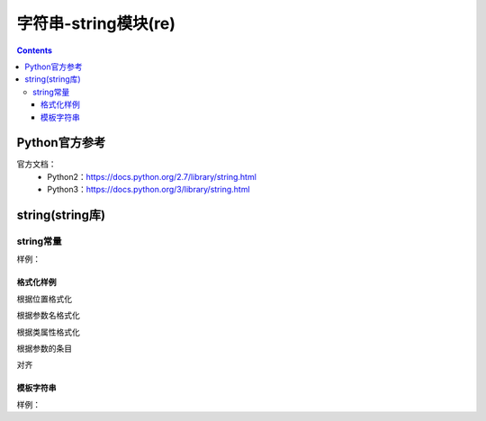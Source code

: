 .. _string_string:

======================================================================================================================================================
字符串-string模块(re)
======================================================================================================================================================

.. contents::


Python官方参考
======================================================================================================================================================

官方文档：
    - Python2：https://docs.python.org/2.7/library/string.html
    - Python3：https://docs.python.org/3/library/string.html


string(string库)
======================================================================================================================================================

string常量
------------------------------------------------------------------------------------------------------------------------------------------------------

.. csv-table::
   :header: "常量" , "描述"
   :widths: 30,40

    "string.ascii_letter","大小写字母一共52个"
    "string.ascii_lowercase","26个小写字母"
    "string.ascii_uppercase","26个的大写字母"
    "string.digits","10个数值字符"
    "string.octdigits","0-7"
    "string.puctuaction","标点符号"
    "string.printable","可打印的字符"
    "string.whitespace","空白字符"

样例：

.. code-block:: python
    :linenos:

    In [15]: import string
    In [156]: string.ascii_letters
    Out[156]: 'abcdefghijklmnopqrstuvwxyzABCDEFGHIJKLMNOPQRSTUVWXYZ'

    In [157]: string.ascii_lowercase
    Out[157]: 'abcdefghijklmnopqrstuvwxyz'

    In [158]: string.ascii_uppercase
    Out[158]: 'ABCDEFGHIJKLMNOPQRSTUVWXYZ'

    In [159]: string.digits
    Out[159]: '0123456789'

    In [160]: string.hexdigits
    Out[160]: '0123456789abcdefABCDEF'

    In [161]: string.octdigits
    Out[161]: '01234567'

    In [162]: string.printable
    Out[162]: '0123456789abcdefghijklmnopqrstuvwxyzABCDEFGHIJKLMNOPQRSTUVWXYZ!"#$%&\'()*+,-./:;<=>?@[\\]^_{|}~ \t\n\r\x0b\x0c'

    In [163]: string.punctuation
    Out[163]: '!"#$%&\'()*+,-./:;<=>?@[\\]^_{|}~'

    In [164]: string.whitespace
    Out[164]: ' \t\n\r\x0b\x0c'

格式化样例
......................................................................................................................................................

根据位置格式化

.. code-block:: python
    :linenos:

    In [166]: '{0},{1},{2}'.format('a,','b','c')
    Out[166]: 'a,,b,c'

    In [167]: '{0},{1},{2}'.format('abc','bbb','cccc')
    Out[167]: 'abc,bbb,cccc'

根据参数名格式化

.. code-block:: python
    :linenos:

    In [168]: '{lon},{lat}'.format(lon=110,lat=45)
    Out[168]: '110,45'

根据类属性格式化

.. code-block:: python
    :linenos:

    In [170]: class point:
        ...:     def __init__(self,x,y):
        ...:         self.x,self.y=x,y
        ...:     def __str__(self):
        ...:         return 'point({self.x},{self.y})'.format(self=self)
        ...:

    In [171]: str(point(2,4))
    Out[171]: 'point(2,4)'


根据参数的条目

.. code-block:: python
    :linenos:

    In [174]: coord=(3,4)

    In [175]: 'x{0[0]},y{0[1]}'.format(coord)
    Out[175]: 'x3,y4'

对齐

.. code-block:: python
    :linenos:

    In [176]: '{:<30}'.format('left aligned')
    Out[176]: 'left aligned                  '

    In [177]:  '{:>30}'.format('right aligned')
    Out[177]: '                 right aligned'

模板字符串
......................................................................................................................................................

样例： 

.. code-block:: python
    :linenos:

    In [178]:  from string import Template

    In [179]: s=Template('$who like $what')

    In [180]: s.substitute(who="zzjlogin",what="play game")
    Out[180]: 'zzjlogin like play game'

    In [181]: d={"who":"zzjlogin","what":"read book"}

    In [182]: s.substitute(d)
    Out[182]: 'zzjlogin like read book'





